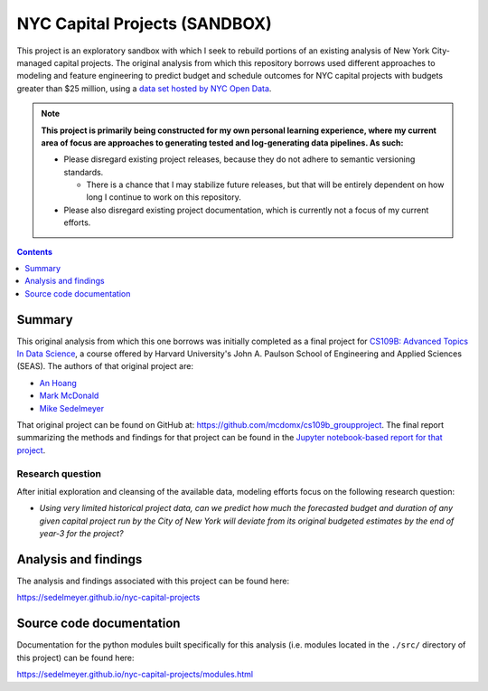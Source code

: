 NYC Capital Projects (SANDBOX)
==============================

This project is an exploratory sandbox with which I seek to rebuild portions of an existing analysis of New York City-managed capital projects. The original analysis from which this repository borrows used different approaches to modeling and feature engineering to predict budget and schedule outcomes for NYC capital projects with budgets greater than $25 million, using a `data set hosted by NYC Open Data`_.

.. image:: https://github.com/sedelmeyer/caproj-sandbox/workflows/build/badge.svg?branch=master
    :target: https://github.com/sedelmeyer/caproj-sandbox/actions


.. Note::

   **This project is primarily being constructed for my own personal learning experience, where my current area of focus are approaches to generating tested and log-generating data pipelines. As such:**

   * Please disregard existing project releases, because they do not adhere to semantic versioning standards.

     * There is a chance that I may stabilize future releases, but that will be entirely dependent on how long I continue to work on this repository.

   * Please also disregard existing project documentation, which is currently not a focus of my current efforts.


.. contents:: Contents
  :local:
  :depth: 1
  :backlinks: none

Summary
-------

This original analysis from which this one borrows was initially completed as a final project for `CS109B: Advanced Topics In Data Science`_, a course offered by Harvard University's John A. Paulson School of Engineering and Applied Sciences (SEAS). The authors of that original project are:

- `An Hoang <https://github.com/hoangthienan95>`_
- `Mark McDonald <https://github.com/mcdomx>`_
- `Mike Sedelmeyer <https://github.com/sedelmeyer>`_

That original project can be found on GitHub at: https://github.com/mcdomx/cs109b_groupproject. The final report summarizing the methods and findings for that project can be found in the `Jupyter notebook-based report for that project <https://github.com/mcdomx/cs109b_groupproject/blob/master/notebooks/Module-E-final-report-Group71.ipynb>`_.

Research question
^^^^^^^^^^^^^^^^^

After initial exploration and cleansing of the available data, modeling efforts focus on the following research question:

- *Using very limited historical project data, can we predict how much the forecasted budget and duration of any given capital project run by the City of New York will deviate from its original budgeted estimates by the end of year-3 for the project?*


Analysis and findings
---------------------

The analysis and findings associated with this project can be found here:

https://sedelmeyer.github.io/nyc-capital-projects


Source code documentation
-------------------------

Documentation for the python modules built specifically for this analysis (i.e. modules located in the ``./src/`` directory of this project) can be found here:

https://sedelmeyer.github.io/nyc-capital-projects/modules.html


.. _data set hosted by NYC Open Data: https://www1.nyc.gov/site/capitalprojects/dashboard/category.page?category=All%20Capital%20Projects

.. _`CS109b: Advanced Topics In Data Science`: https://harvard-iacs.github.io/2020-CS109B/
